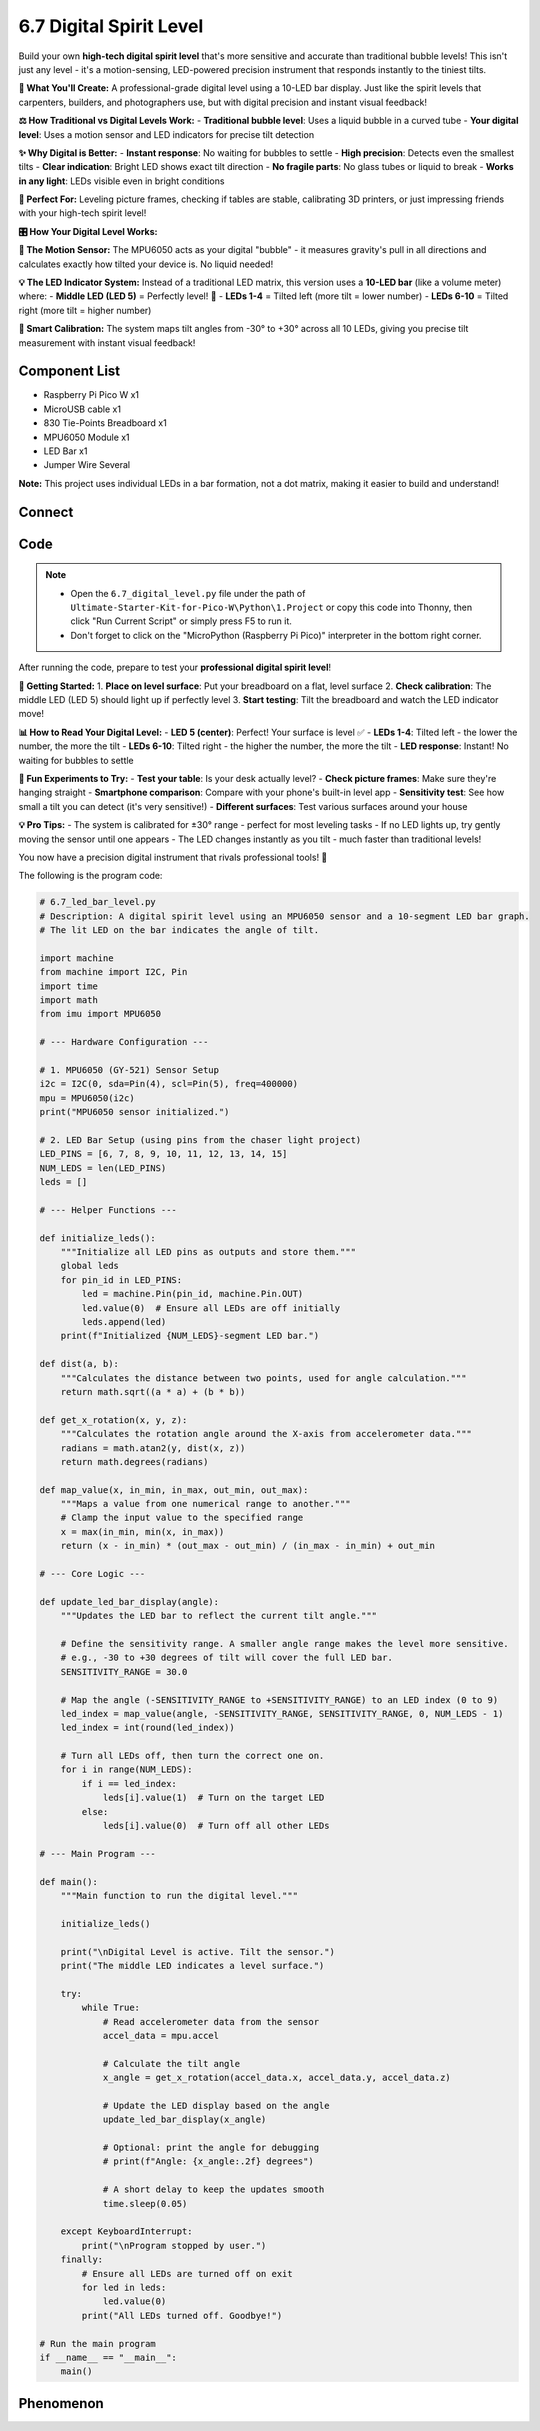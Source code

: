6.7 Digital Spirit Level
=========================
Build your own **high-tech digital spirit level** that's more sensitive and accurate than traditional bubble levels! This isn't just any level - it's a motion-sensing, LED-powered precision instrument that responds instantly to the tiniest tilts.

**🎯 What You'll Create:**
A professional-grade digital level using a 10-LED bar display. Just like the spirit levels that carpenters, builders, and photographers use, but with digital precision and instant visual feedback!

**⚖️ How Traditional vs Digital Levels Work:**
- **Traditional bubble level**: Uses a liquid bubble in a curved tube
- **Your digital level**: Uses a motion sensor and LED indicators for precise tilt detection

**✨ Why Digital is Better:**
- **Instant response**: No waiting for bubbles to settle
- **High precision**: Detects even the smallest tilts
- **Clear indication**: Bright LED shows exact tilt direction
- **No fragile parts**: No glass tubes or liquid to break
- **Works in any light**: LEDs visible even in bright conditions

**🔧 Perfect For:**
Leveling picture frames, checking if tables are stable, calibrating 3D printers, or just impressing friends with your high-tech spirit level!

**🎛️ How Your Digital Level Works:**

**📡 The Motion Sensor:**
The MPU6050 acts as your digital "bubble" - it measures gravity's pull in all directions and calculates exactly how tilted your device is. No liquid needed!

**💡 The LED Indicator System:**
Instead of a traditional LED matrix, this version uses a **10-LED bar** (like a volume meter) where:
- **Middle LED (LED 5)** = Perfectly level! 🎯
- **LEDs 1-4** = Tilted left (more tilt = lower number)
- **LEDs 6-10** = Tilted right (more tilt = higher number)

**🧠 Smart Calibration:**
The system maps tilt angles from -30° to +30° across all 10 LEDs, giving you precise tilt measurement with instant visual feedback!

Component List
^^^^^^^^^^^^^^^
- Raspberry Pi Pico W x1
- MicroUSB cable x1
- 830 Tie-Points Breadboard x1
- MPU6050 Module x1
- LED Bar x1
- Jumper Wire Several

**Note:** This project uses individual LEDs in a bar formation, not a dot matrix, making it easier to build and understand!

Connect
^^^^^^^^^
.. image:: img/3.connect/6.7.png

Code
^^^^^^^
.. note::

    * Open the ``6.7_digital_level.py`` file under the path of ``Ultimate-Starter-Kit-for-Pico-W\Python\1.Project`` or copy this code into Thonny, then click "Run Current Script" or simply press F5 to run it.

    * Don't forget to click on the "MicroPython (Raspberry Pi Pico)" interpreter in the bottom right corner. 

.. 6.7.png

After running the code, prepare to test your **professional digital spirit level**!

**🎯 Getting Started:**
1. **Place on level surface**: Put your breadboard on a flat, level surface
2. **Check calibration**: The middle LED (LED 5) should light up if perfectly level
3. **Start testing**: Tilt the breadboard and watch the LED indicator move!

**📊 How to Read Your Digital Level:**
- **LED 5 (center)**: Perfect! Your surface is level ✅
- **LEDs 1-4**: Tilted left - the lower the number, the more the tilt
- **LEDs 6-10**: Tilted right - the higher the number, the more the tilt
- **LED response**: Instant! No waiting for bubbles to settle

**🧪 Fun Experiments to Try:**
- **Test your table**: Is your desk actually level?
- **Check picture frames**: Make sure they're hanging straight
- **Smartphone comparison**: Compare with your phone's built-in level app
- **Sensitivity test**: See how small a tilt you can detect (it's very sensitive!)
- **Different surfaces**: Test various surfaces around your house

**💡 Pro Tips:**
- The system is calibrated for ±30° range - perfect for most leveling tasks
- If no LED lights up, try gently moving the sensor until one appears
- The LED changes instantly as you tilt - much faster than traditional levels!

You now have a precision digital instrument that rivals professional tools! 🎉

The following is the program code:

.. code-block:: python

    # 6.7_led_bar_level.py
    # Description: A digital spirit level using an MPU6050 sensor and a 10-segment LED bar graph.
    # The lit LED on the bar indicates the angle of tilt.

    import machine
    from machine import I2C, Pin
    import time
    import math
    from imu import MPU6050

    # --- Hardware Configuration ---

    # 1. MPU6050 (GY-521) Sensor Setup
    i2c = I2C(0, sda=Pin(4), scl=Pin(5), freq=400000)
    mpu = MPU6050(i2c)
    print("MPU6050 sensor initialized.")

    # 2. LED Bar Setup (using pins from the chaser light project)
    LED_PINS = [6, 7, 8, 9, 10, 11, 12, 13, 14, 15]
    NUM_LEDS = len(LED_PINS)
    leds = []

    # --- Helper Functions ---

    def initialize_leds():
        """Initialize all LED pins as outputs and store them."""
        global leds
        for pin_id in LED_PINS:
            led = machine.Pin(pin_id, machine.Pin.OUT)
            led.value(0)  # Ensure all LEDs are off initially
            leds.append(led)
        print(f"Initialized {NUM_LEDS}-segment LED bar.")

    def dist(a, b):
        """Calculates the distance between two points, used for angle calculation."""
        return math.sqrt((a * a) + (b * b))

    def get_x_rotation(x, y, z):
        """Calculates the rotation angle around the X-axis from accelerometer data."""
        radians = math.atan2(y, dist(x, z))
        return math.degrees(radians)

    def map_value(x, in_min, in_max, out_min, out_max):
        """Maps a value from one numerical range to another."""
        # Clamp the input value to the specified range
        x = max(in_min, min(x, in_max))
        return (x - in_min) * (out_max - out_min) / (in_max - in_min) + out_min

    # --- Core Logic ---

    def update_led_bar_display(angle):
        """Updates the LED bar to reflect the current tilt angle."""
        
        # Define the sensitivity range. A smaller angle range makes the level more sensitive.
        # e.g., -30 to +30 degrees of tilt will cover the full LED bar.
        SENSITIVITY_RANGE = 30.0
        
        # Map the angle (-SENSITIVITY_RANGE to +SENSITIVITY_RANGE) to an LED index (0 to 9)
        led_index = map_value(angle, -SENSITIVITY_RANGE, SENSITIVITY_RANGE, 0, NUM_LEDS - 1)
        led_index = int(round(led_index))
        
        # Turn all LEDs off, then turn the correct one on.
        for i in range(NUM_LEDS):
            if i == led_index:
                leds[i].value(1)  # Turn on the target LED
            else:
                leds[i].value(0)  # Turn off all other LEDs

    # --- Main Program ---

    def main():
        """Main function to run the digital level."""
        
        initialize_leds()
        
        print("\nDigital Level is active. Tilt the sensor.")
        print("The middle LED indicates a level surface.")
        
        try:
            while True:
                # Read accelerometer data from the sensor
                accel_data = mpu.accel
                
                # Calculate the tilt angle
                x_angle = get_x_rotation(accel_data.x, accel_data.y, accel_data.z)
                
                # Update the LED display based on the angle
                update_led_bar_display(x_angle)
                
                # Optional: print the angle for debugging
                # print(f"Angle: {x_angle:.2f} degrees")
                
                # A short delay to keep the updates smooth
                time.sleep(0.05)
                
        except KeyboardInterrupt:
            print("\nProgram stopped by user.")
        finally:
            # Ensure all LEDs are turned off on exit
            for led in leds:
                led.value(0)
            print("All LEDs turned off. Goodbye!")

    # Run the main program
    if __name__ == "__main__":
        main() 



Phenomenon
^^^^^^^^^^^
.. video:: img/5.phenomenon/6.7.mp4
    :width: 100%